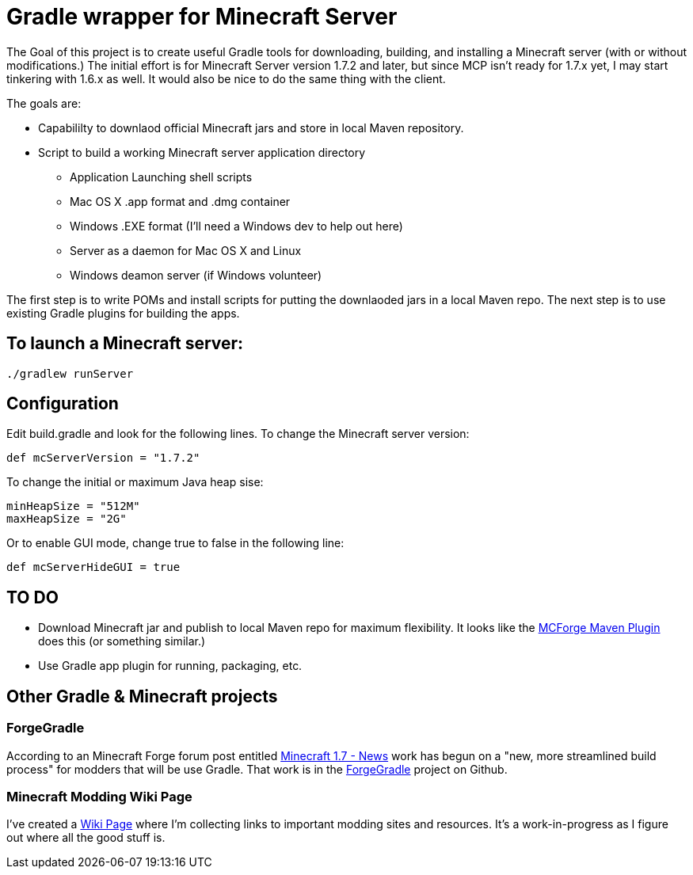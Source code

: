 = Gradle wrapper for Minecraft Server

The Goal of this project is to create useful Gradle tools for downloading, building, and installing a Minecraft server (with or without modifications.)  The initial effort is for Minecraft Server version 1.7.2 and later, but since MCP isn't ready for 1.7.x yet, I may start tinkering with 1.6.x as well.  It would also be nice to do the same thing with the client.

The goals are:

* Capabililty to downlaod official Minecraft jars and store in local Maven repository.
* Script to build a working Minecraft server application directory
** Application Launching shell scripts
** Mac OS X .app format and .dmg container
** Windows .EXE format (I'll need a Windows dev to help out here)
** Server as a daemon for Mac OS X and Linux
** Windows deamon server (if Windows volunteer)

The first step is to write POMs and install scripts for putting the downlaoded jars in a local Maven repo.  The next step is to use existing Gradle plugins for building the apps.

== To launch a Minecraft server:

 ./gradlew runServer

== Configuration

Edit +build.gradle+ and look for the following lines.  To change the Minecraft server version:

 def mcServerVersion = "1.7.2"

To change the initial or maximum Java heap sise:

            minHeapSize = "512M"
            maxHeapSize = "2G"

Or to enable GUI mode, change +true+ to +false+ in the following line:

            def mcServerHideGUI = true

== TO DO

* Download Minecraft jar and publish to local Maven repo for maximum flexibility.  It looks like the https://github.com/mctechnologic/mcforge-maven-plugin/wiki/mcforge:install[MCForge Maven Plugin] does this (or something similar.)
* Use Gradle app plugin for running, packaging, etc.

== Other Gradle & Minecraft projects

=== ForgeGradle

According to an Minecraft Forge forum post entitled http://www.minecraftforge.net/forum/index.php/topic,13353.msg68831.html[Minecraft 1.7 - News] work has begun on a "new, more streamlined build process" for modders that will be use Gradle.  That work is in the https://github.com/MinecraftForge/ForgeGradle[ForgeGradle] project on Github.

=== Minecraft Modding Wiki Page

I've created a https://github.com/msgilligan/minecraft-server-gradle/wiki/Minecraft-Modding-Resources[Wiki Page] where I'm collecting links to important modding sites and resources.  It's a work-in-progress as I figure out where all the good stuff is.

